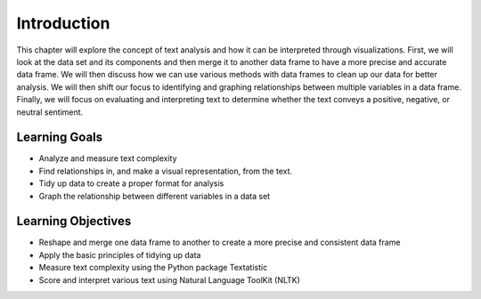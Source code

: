 Introduction
=============


This chapter will explore the concept of text analysis and how it can be interpreted 
through visualizations. First, we will look at the data set and its components and then 
merge it to another data frame to have a more precise and accurate data frame. We will 
then discuss how we can use various methods with data frames to clean up our data for 
better analysis. We will then shift our focus to identifying and graphing relationships 
between multiple variables in a data frame. Finally, we will focus on evaluating and interpreting 
text to determine whether the text conveys a positive, negative, or neutral sentiment. 


Learning Goals
---------------
- Analyze and measure text complexity
- Find relationships in, and make a visual representation, from the text.
- Tidy up data to create a proper format for analysis
- Graph the relationship between different variables in a data set


Learning Objectives
--------------------
- Reshape and merge one data frame to another to create a more precise and consistent data frame
- Apply the basic principles of tidying up data
- Measure text complexity using the Python package Textatistic
- Score and interpret various text using Natural Language ToolKit (NLTK)
